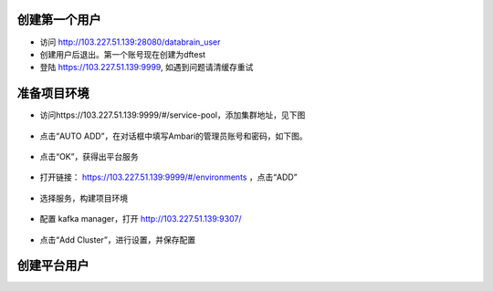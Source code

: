 
创建第一个用户
*************

- 访问 http://103.227.51.139:28080/databrain_user

- 创建用户后退出。第一个账号现在创建为dftest

- 登陆 https://103.227.51.139:9999, 如遇到问题请清缓存重试


准备项目环境
**************

- 访问https://103.227.51.139:9999/#/service-pool，添加集群地址，见下图

.. figure:: ./images/installation/env-1.png
    :width: 550px
    :align: center
    :alt: alternate text
    :figclass: align-center

- 点击“AUTO ADD”，在对话框中填写Ambari的管理员账号和密码，如下图。

.. figure:: ./images/installation/env-2.png
    :width: 550px
    :align: center
    :alt: alternate text
    :figclass: align-center

- 点击“OK”，获得出平台服务

.. figure:: ./images/installation/env-3.png
    :width: 550px
    :align: center
    :alt: alternate text
    :figclass: align-center


- 打开链接： https://103.227.51.139:9999/#/environments ，点击“ADD”

.. figure:: ./images/installation/env-4.png
    :width: 550px
    :align: center
    :alt: alternate text
    :figclass: align-center

- 选择服务，构建项目环境

.. figure:: ./images/installation/env-5.png
    :width: 550px
    :align: center
    :alt: alternate text
    :figclass: align-center

- 配置 kafka manager，打开 http://103.227.51.139:9307/

.. figure:: ./images/installation/kafka-1.png
    :width: 550px
    :align: center
    :alt: alternate text
    :figclass: align-center

- 点击“Add Cluster”，进行设置，并保存配置

.. figure:: ./images/installation/kafka-2.png
    :width: 550px
    :align: center
    :alt: alternate text
    :figclass: align-center

  ::
    
    Cluster Name： cf
    Cluster Zookeeper Hosts： pro01.dps.com:2181,pro03.dps.com:2181,pro02.dps.com:2181
    Kafka Version：0.10.1.0
    Enable Active OffsetCache (Not recommended for large # of consumers) : checked
    Security Protocol：SASL_PLAINTEXT


创建平台用户
************

